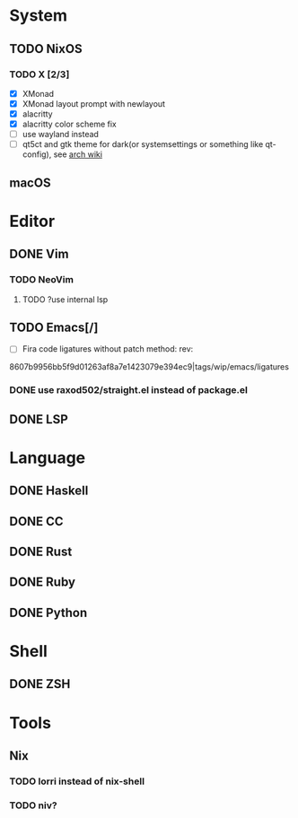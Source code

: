 * System
** TODO NixOS
*** TODO X [2/3]
    - [X] XMonad
    - [X] XMonad layout prompt with newlayout
    - [X] alacritty
    - [X] alacritty color scheme fix
    - [ ] use wayland instead
    - [ ] qt5ct and gtk theme for dark(or systemsettings or something like qt-config), see [[https://wiki.archlinux.org/index.php/Uniform_look_for_Qt_and_GTK_applications][arch wiki]]
** macOS

* Editor
** DONE Vim
*** TODO NeoVim
**** TODO ?use internal lsp
** TODO Emacs[/]
    - [ ] Fira code ligatures without patch method: rev:
    8607b9956bb5f9d01263af8a7e1423079e394ec9|tags/wip/emacs/ligatures
*** DONE use raxod502/straight.el instead of package.el
** DONE LSP

* Language
** DONE Haskell
** DONE CC
** DONE Rust
** DONE Ruby
** DONE Python

* Shell
** DONE ZSH

* Tools
** Nix
*** TODO lorri instead of nix-shell
*** TODO niv?
